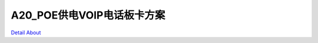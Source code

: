 A20_POE供电VOIP电话板卡方案 
===============================

.. image:: ./POE供电VOIP电话板卡_正面1.JPG

.. image:: ./POE供电VOIP电话板卡_正面2.JPG

.. image:: ./POE供电VOIP电话板卡_背面.JPG

`Detail About <https://allwinwaydocs.readthedocs.io/zh-cn/latest/about.html#about>`_